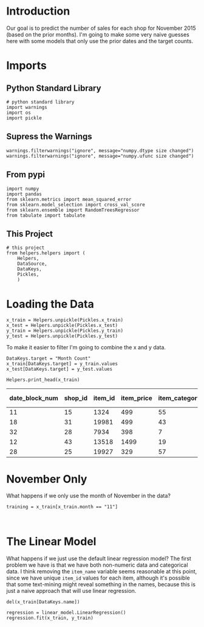 #+BEGIN_COMMENT
.. title: First Naive Try
.. slug: first-naive-try
.. date: 2018-08-11 19:37:37 UTC-07:00
.. tags: naive, model, competition
.. category: competition
.. link: 
.. description: A first naive model.
.. type: text
#+END_COMMENT
#+OPTIONS: ^:{}
#+TOC: headlines 1
* Introduction
  Our goal is to predict the number of sales for each shop for November 2015 (based on the prior months). I'm going to make some very naive guesses here with some models that only use the prior dates and the target counts.
* Imports
** Python Standard Library
#+BEGIN_SRC ipython :session naive :results none
# python standard library
import warnings
import os
import pickle
#+END_SRC

** Supress the Warnings
#+BEGIN_SRC ipython :session naive :results none
warnings.filterwarnings("ignore", message="numpy.dtype size changed")
warnings.filterwarnings("ignore", message="numpy.ufunc size changed")
#+END_SRC

** From pypi

#+BEGIN_SRC ipython :session naive :results none
import numpy
import pandas
from sklearn.metrics import mean_squared_error
from sklearn.model_selection import cross_val_score
from sklearn.ensemble import RandomTreesRegressor
from tabulate import tabulate
#+END_SRC

** This Project
#+BEGIN_SRC ipython :session naive :results none
# this project
from helpers.helpers import (
    Helpers,
    DataSource,
    DataKeys,
    Pickles,
    )
#+End_SRC
* Loading the Data

#+BEGIN_SRC ipython :session naive :results none
x_train = Helpers.unpickle(Pickles.x_train)
x_test = Helpers.unpickle(Pickles.x_test)
y_train = Helpers.unpickle(Pickles.y_train)
y_test = Helpers.unpickle(Pickles.y_test)
#+END_SRC

To make it easier to filter I'm going to combine the x and y data.

#+BEGIN_SRC ipython :session naive :results none
DataKeys.target = "Month Count"
x_train[DataKeys.target] = y_train.values
x_test[DataKeys.target] = y_test.values
#+END_SRC

#+BEGIN_SRC ipython :session naive :results output raw :exports both
Helpers.print_head(x_train)
#+END_SRC

#+RESULTS:
| date_block_num | shop_id | item_id | item_price | item_category_id | month | year | Month Count |
|----------------+---------+---------+------------+------------------+-------+------+-------------|
|             11 |      15 |    1324 |        499 |               55 |    12 | 2013 |           1 |
|             18 |      31 |   19981 |        499 |               43 |    07 | 2014 |           2 |
|             32 |      28 |    7934 |        398 |                7 |    09 | 2015 |           1 |
|             12 |      43 |   13518 |       1499 |               19 |    01 | 2014 |           1 |
|             28 |      25 |   19927 |        329 |               57 |    05 | 2015 |           2 |
* November Only
What happens if we only use the month of November in the data?

#+BEGIN_SRC ipython :session naive :results none
training = x_train[x_train.month == "11"]
#+END_SRC

#+BEGIN_SRC ipython :session naive :results output raw :exports both

#+END_SRC
* The Linear Model
  What happens if we just use the default linear regression model? The first problem we have is that we have both non-numeric data and categorical data. I think removing the =item_name= variable seems reasonable at this point, since we have unique =item_id= values for each item, although it's possible that some text-mining might reveal something in the names, because this is just a naive approach that will use linear regression.

#+BEGIN_SRC ipython :session naive :results none
del(x_train[DataKeys.name])
#+END_SRC

#+BEGIN_SRC ipython :session naive :results none
regression = linear_model.LinearRegression()
regression.fit(x_train, y_train)
#+END_SRC
